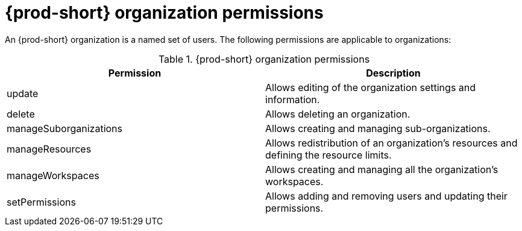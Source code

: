 // authorizing-users

[id="{prod-id-short}-organization-permissions_{context}"]
= {prod-short} organization permissions

An {prod-short} organization is a named set of users. The following permissions are applicable to organizations:

.{prod-short} organization permissions
[options="header",cols="2"]
|===
| Permission
| Description


| update
| Allows editing of the organization settings and information.
| delete
| Allows deleting an organization.
| manageSuborganizations
| Allows creating and managing sub-organizations.
| manageResources
| Allows redistribution of an organization's resources and defining the resource limits.
| manageWorkspaces
| Allows creating and managing all the organization's workspaces.
| setPermissions
| Allows adding and removing users and updating their permissions.
|===
